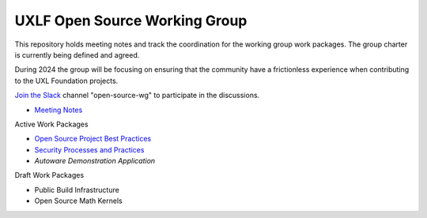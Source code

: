 ================================
 UXLF Open Source Working Group
================================

This repository holds meeting notes and track the coordination for the working group work packages.
The group charter is currently being defined and agreed.

During 2024 the group will be focusing on ensuring that the community have a frictionless experience when contributing to the UXL Foundation projects.

`Join the Slack`_ channel "open-source-wg" to participate in the discussions.

* `Meeting Notes`_

Active Work Packages

* `Open Source Project Best Practices`_
* `Security Processes and Practices`_
* `Autoware Demonstration Application`

Draft Work Packages

* Public Build Infrastructure
* Open Source Math Kernels

.. _`RFCs`: rfc
.. _`Meeting Notes`: meetings/notes/README.rst
.. _`Join the Slack`: https://join.slack.com/t/uxlfoundation/shared_invite/zt-2b1tm2frp-GZY~JBngtXo5xRrcgFrV6Q
.. _`Security Processes and Practices`: https://github.com/orgs/uxlfoundation/projects/3
.. _`Open Source Project Best Practices`: https://github.com/orgs/uxlfoundation/projects/5
